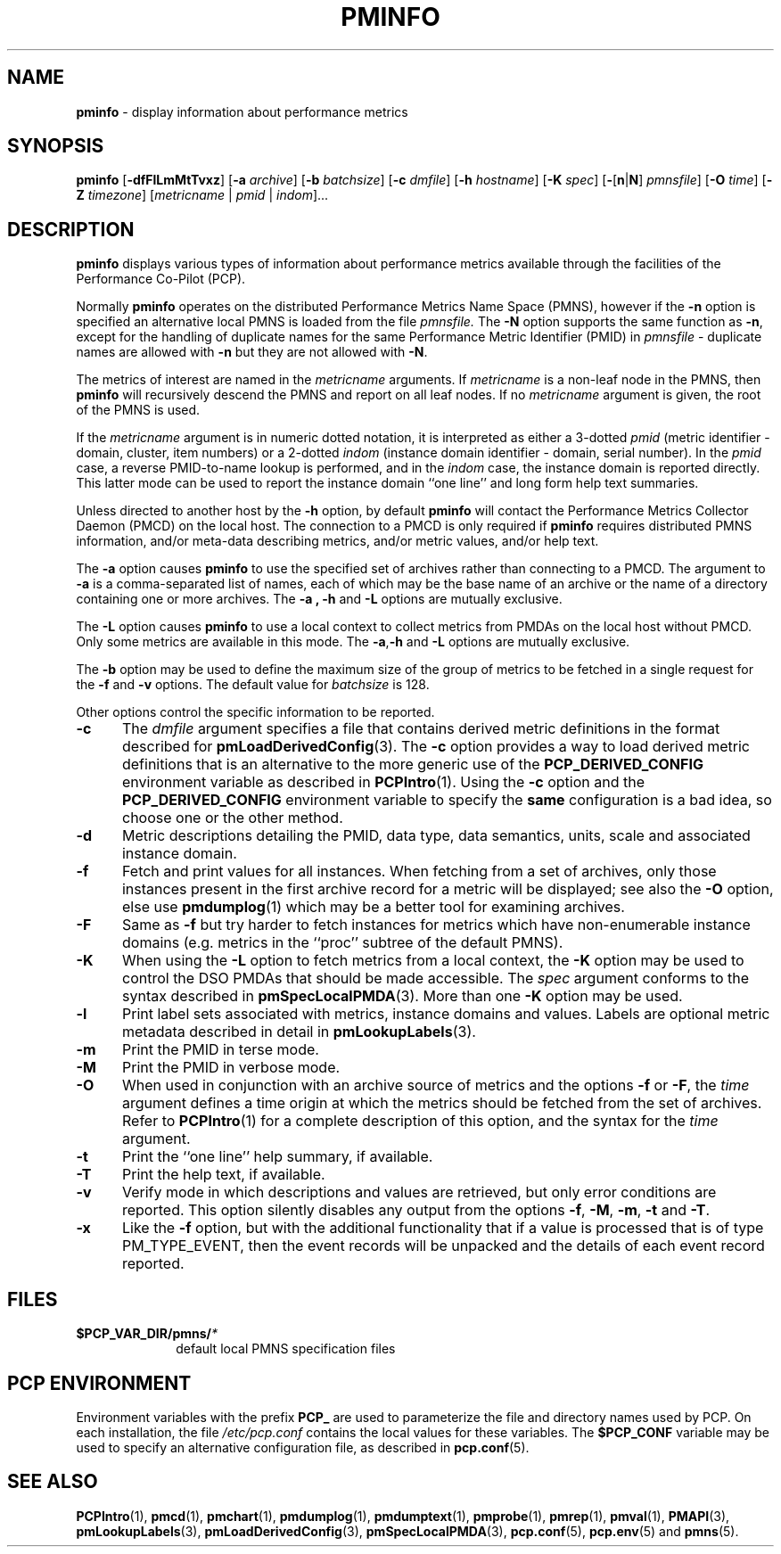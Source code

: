 '\"macro stdmacro
.\"
.\" Copyright (c) 2016-2017 Red Hat.
.\" Copyright (c) 2000 Silicon Graphics, Inc.  All Rights Reserved.
.\"
.\" This program is free software; you can redistribute it and/or modify it
.\" under the terms of the GNU General Public License as published by the
.\" Free Software Foundation; either version 2 of the License, or (at your
.\" option) any later version.
.\"
.\" This program is distributed in the hope that it will be useful, but
.\" WITHOUT ANY WARRANTY; without even the implied warranty of MERCHANTABILITY
.\" or FITNESS FOR A PARTICULAR PURPOSE.  See the GNU General Public License
.\" for more details.
.\"
.TH PMINFO 1 "PCP" "Performance Co-Pilot"
.SH NAME
\fBpminfo\fR \- display information about performance metrics
.SH SYNOPSIS
\fBpminfo\fR
[\fB\-dfFlLmMtTvxz\fR]
[\fB\-a\fR \fIarchive\fR]
[\fB\-b\fR \fIbatchsize\fR]
[\fB\-c\fR \fIdmfile\fR]
[\fB\-h\fR \fIhostname\fR]
[\fB\-K\fR \fIspec\fR]
[\fB\-\fR[\fBn\fR|\fBN\fR] \fIpmnsfile\fR]
[\fB\-O\fR \fItime\fR]
[\fB\-Z\fR \fItimezone\fR]
[\fImetricname\fR | \fIpmid\fR | \fIindom\fR]...
.SH DESCRIPTION
.B pminfo
displays various types of information about performance metrics
available through the facilities of the Performance Co-Pilot (PCP).
.PP
Normally
.B pminfo
operates on the distributed Performance Metrics Name Space (PMNS),
however if the
.B \-n
option is specified an alternative local PMNS is loaded from the file
.IR pmnsfile.
The
.B \-N
option supports the same function as
.BR \-n ,
except for the handling of
duplicate names for the same Performance Metric Identifier (PMID) in
.I pmnsfile
\- duplicate names are allowed with
.B \-n
but they are not allowed with
.BR \-N .
.PP
The metrics of interest are named in the
.I metricname
arguments.
If
.I metricname
is a non-leaf node in the PMNS, then
.B pminfo
will recursively descend the PMNS and report on all leaf nodes.
If no
.I metricname
argument is given, the root of the PMNS is used.
.PP
If the
.I metricname
argument is in numeric dotted notation,
it is interpreted as either a 3-dotted
.I pmid
(metric identifier \- domain, cluster, item numbers) or
a 2-dotted
.I indom
(instance domain identifier \- domain, serial number).
In the
.I pmid
case, a reverse PMID-to-name lookup is performed, and in the
.I indom
case, the instance domain is reported directly.
This latter mode can be used to report the instance domain
``one line'' and long form help text summaries.
.PP
Unless directed to another host by the
.B \-h
option, by default
.B pminfo
will contact the Performance Metrics Collector Daemon
(PMCD) on the local host.
The connection to a PMCD is only required if
.B pminfo
requires distributed PMNS information, and/or meta-data
describing metrics, and/or metric values, and/or help text.
.PP
The
.B \-a
option causes
.B pminfo
to use the specified set of archives rather than connecting to a PMCD.
The argument to
.B \-a
is a comma-separated list of names,
each of which may be the base name of an archive or
the name of a directory containing one or more archives.
The
.B \-a , \-h
and
.B \-L
options are mutually exclusive.
.PP
The
.B \-L
option causes
.B pminfo
to use a local context to collect metrics from PMDAs on the local host
without PMCD.
Only some metrics are available in this mode.
The
.BR \-a , \-h
and
.B \-L
options are mutually exclusive.
.PP
The
.B \-b
option may be used to define the maximum size of the group of metrics to
be fetched in a single request for the
.B \-f
and
.B \-v
options.
The default value for
.I batchsize
is 128.
.PP
Other options control the specific information to be reported.
.TP 5
.B \-c
The
.I dmfile
argument specifies a file that contains derived metric definitions
in the format described for
.BR pmLoadDerivedConfig (3).
The
.B \-c
option provides a way to load derived metric definitions
that is an alternative to the more generic use of the
.B PCP_DERIVED_CONFIG
environment variable as described in
.BR PCPIntro (1).
Using the
.B \-c
option and the
.B PCP_DERIVED_CONFIG
environment variable to specify the
.B same
configuration is a bad idea, so choose one or the other method.
.TP
.B \-d
Metric descriptions detailing the PMID, data type, data semantics, units,
scale and associated instance domain.
.TP
.B \-f
Fetch and print values for all instances.
When fetching from a set of archives, only
those instances present in the first archive record for a metric will be
displayed; see also the
.B \-O
option, else use
.BR pmdumplog (1)
which may be a better tool for examining archives.
.TP
.B \-F
Same as
.B \-f
but try harder to fetch instances for metrics which have non-enumerable
instance domains (e.g. metrics in the ``proc'' subtree of the default
PMNS).
.TP
.B \-K
When using the
.B \-L
option to fetch metrics from a local context, the
.B \-K
option may be used to control the DSO PMDAs that should be
made accessible.
The
.I spec
argument conforms to the syntax described in
.BR pmSpecLocalPMDA (3).
More than one
.B \-K
option may be used.
.TP
.B \-l
Print label sets associated with metrics, instance domains and values.
Labels are optional metric metadata described in detail in
.BR pmLookupLabels (3).
.TP
.B \-m
Print the PMID in terse mode.
.TP
.B \-M
Print the PMID in verbose mode.
.TP
.B \-O
When used in conjunction with an archive source of metrics and
the options
.B \-f
or
.BR \-F ,
the
.I time
argument defines a time origin at which the metrics should be
fetched from the set of archives.
Refer to
.BR PCPIntro (1)
for a complete description of this option, and the syntax for the
.I time
argument.
.TP
.B \-t
Print the ``one line'' help summary, if available.
.TP
.B \-T
Print the help text, if available.
.TP
.B \-v
Verify mode in which descriptions and values are retrieved, but only
error conditions are reported.
This option silently disables any output from the options
.BR \-f ,
.BR \-M ,
.BR \-m ,
.B \-t
and
.BR \-T .
.TP
.B \-x
Like the
.B \-f
option, but with the additional functionality that if a value is
processed that is of type PM_TYPE_EVENT, then the event records
will be unpacked and the details of each event record reported.
.SH FILES
.PD 0
.TP 10
.BI $PCP_VAR_DIR/pmns/ *
default local PMNS specification files
.PD
.SH "PCP ENVIRONMENT"
Environment variables with the prefix
.B PCP_
are used to parameterize the file and directory names
used by PCP.
On each installation, the file
.I /etc/pcp.conf
contains the local values for these variables.
The
.B $PCP_CONF
variable may be used to specify an alternative
configuration file,
as described in
.BR pcp.conf (5).
.SH SEE ALSO
.BR PCPIntro (1),
.BR pmcd (1),
.BR pmchart (1),
.BR pmdumplog (1),
.BR pmdumptext (1),
.BR pmprobe (1),
.BR pmrep (1),
.BR pmval (1),
.BR PMAPI (3),
.BR pmLookupLabels (3),
.BR pmLoadDerivedConfig (3),
.BR pmSpecLocalPMDA (3),
.BR pcp.conf (5),
.BR pcp.env (5)
and
.BR pmns (5).

